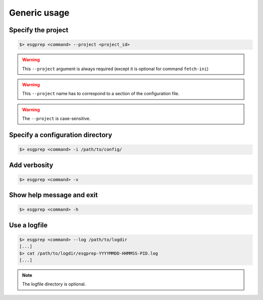 .. _usage:

Generic usage
=============

Specify the project
*******************

.. code-block:: bash

   $> esgprep <command> --project <project_id>

.. warning:: This ``--project`` argument is always required (except 
             it is optional for command ``fetch-ini``)

.. warning:: This ``--project`` name has to correspond to a section of the configuration file.

.. warning:: The ``--project`` is case-sensitive.


Specify a configuration directory
*********************************

.. code-block:: bash

   $> esgprep <command> -i /path/to/config/

Add verbosity
*************

.. code-block:: bash

   $> esgprep <command> -v

Show help message and exit
**************************

.. code-block:: bash

   $> esgprep <command> -h

Use a logfile
*************

.. code-block:: bash

   $> esgprep <command> --log /path/to/logdir
   [...]
   $> cat /path/to/logdir/esgprep-YYYYMMDD-HHMMSS-PID.log
   [...]

.. note:: The logfile directory is optional.


